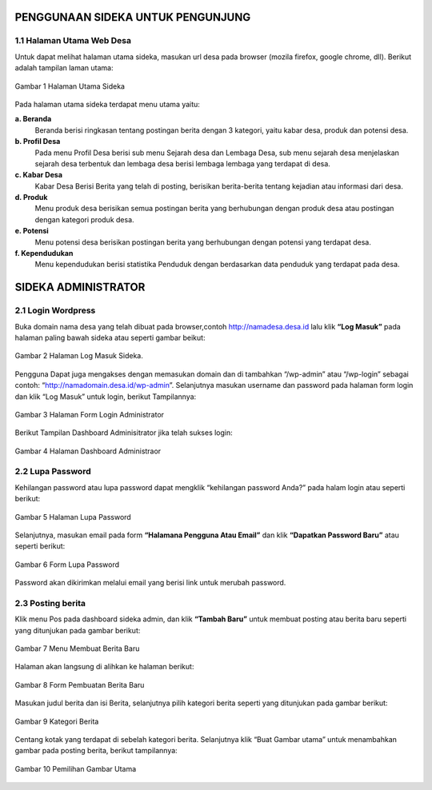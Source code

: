 PENGGUNAAN SIDEKA UNTUK PENGUNJUNG
==================================

1.1 Halaman Utama Web Desa
------------------------------
Untuk dapat melihat halaman utama sideka, masukan url desa pada browser (mozila firefox, google chrome, dll). Berikut adalah tampilan laman utama:

.. figure:: images/sidekaweb/halaman-utama.png
   :alt: Halaman Utama Sideka
   :align: center

   Gambar 1 Halaman Utama Sideka

Pada halaman utama sideka terdapat menu utama yaitu:

**a. Beranda**
     Beranda berisi ringkasan tentang postingan berita dengan 3 kategori, yaitu kabar desa, produk dan potensi desa. 
**b. Profil Desa**
     Pada menu Profil Desa berisi sub menu Sejarah desa dan Lembaga Desa, sub menu sejarah desa menjelaskan sejarah desa terbentuk dan lembaga desa berisi lembaga lembaga yang        terdapat di desa.
**c. Kabar Desa**
     Kabar Desa Berisi Berita yang telah di posting, berisikan berita-berita tentang kejadian atau informasi dari desa.
**d. Produk**
   Menu produk desa berisikan semua postingan berita yang berhubungan dengan produk desa atau postingan dengan kategori produk desa.
**e. Potensi**
     Menu potensi desa berisikan postingan berita yang berhubungan dengan potensi yang terdapat desa.
**f. Kependudukan**
     Menu kependudukan berisi statistika Penduduk dengan berdasarkan data penduduk yang terdapat pada desa.

SIDEKA ADMINISTRATOR
====================

2.1 Login Wordpress
-------------------
Buka domain nama desa yang telah dibuat pada browser,contoh http://namadesa.desa.id lalu klik **“Log Masuk”** pada halaman paling bawah sideka atau seperti gambar beikut:

.. figure:: images/sidekaweb/log-masuk.png
   :alt: Log Masuk
   :align: center
   
   Gambar 2 Halaman Log Masuk Sideka.

Pengguna Dapat juga mengakses dengan memasukan domain dan di tambahkan “/wp-admin” atau “/wp-login” sebagai contoh: “http://namadomain.desa.id/wp-admin”. Selanjutnya  masukan username dan password pada halaman form login dan klik “Log Masuk” untuk login, berikut Tampilannya:

.. figure:: images/sidekaweb/administrator-form-login.png
   :alt: Form Login Aministrator
   :align: center
   
   Gambar 3 Halaman Form Login Administrator

Berikut Tampilan Dashboard Adminisitrator jika telah sukses login:
 
.. figure:: images/sidekaweb/dashboard-administrator.png
   :alt: Dashboard Administrator
   :align: center

   Gambar 4 Halaman Dashboard Administraor

2.2 Lupa Password
---------------------
Kehilangan password atau lupa password dapat mengklik “kehilangan password Anda?” pada halam login atau seperti berikut:

.. figure:: images/sidekaweb/lupa-password.png
   :alt: Halaman Lupa Password
   :align: center

   Gambar 5 Halaman Lupa Password

Selanjutnya, masukan email pada form  **“Halamana Pengguna Atau Email”** dan klik **“Dapatkan Password Baru”** atau seperti berikut:

.. figure:: images/sidekaweb/dapat-password.png
   :alt: Form Lupa Password
   :align: center

   Gambar 6 Form Lupa Password

Password akan dikirimkan melalui email yang berisi link untuk merubah password.

2.3 Posting berita
------------------
Klik menu Pos pada dashboard sideka admin, dan klik **“Tambah Baru”** untuk membuat posting atau berita baru seperti yang ditunjukan pada gambar berikut:

.. figure:: images/sidekaweb/buat-berita-baru.png
   :alt: Menu Membuat Berita Baru
   :align: center

   Gambar 7 Menu Membuat Berita Baru

Halaman akan langsung di alihkan ke halaman berikut:

.. figure:: images/sidekaweb/form-buat-berita.png
   :alt: Form Pembuatan Berita Baru
   :align: center

   Gambar 8 Form Pembuatan Berita Baru

Masukan judul berita dan isi Berita, selanjutnya pilih kategori berita seperti yang ditunjukan pada gambar berikut:

.. figure:: images/sidekaweb/form-kategori-berita.png
   :alt: Form Kategori Berita
   :align: center

   Gambar 9 Kategori Berita

Centang kotak yang terdapat di sebelah kategori berita. Selanjutnya klik “Buat Gambar utama” untuk menambahkan gambar pada posting berita, berikut tampilannya:

.. figure:: images/sidekaweb/pilih-gambar-utama.png
   :alt: Pemilihan Gambar Utama
   :align: center

   Gambar 10 Pemilihan Gambar Utama